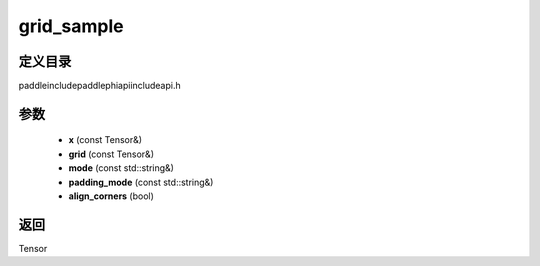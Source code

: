 .. _cn_api_paddle_experimental_grid_sample:

grid_sample
-------------------------------

.. cpp:function:: Tensor grid_sample ( const Tensor & x , const Tensor & grid , const std::string & mode = "bilinear" , const std::string & padding_mode = "zeros" , bool align_corners = true ) ;



定义目录
:::::::::::::::::::::
paddle\include\paddle\phi\api\include\api.h

参数
:::::::::::::::::::::
	- **x** (const Tensor&)
	- **grid** (const Tensor&)
	- **mode** (const std::string&)
	- **padding_mode** (const std::string&)
	- **align_corners** (bool)

返回
:::::::::::::::::::::
Tensor
